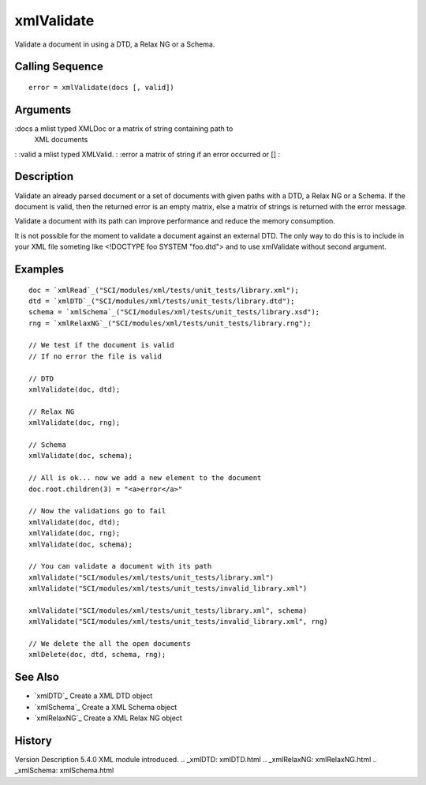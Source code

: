 


xmlValidate
===========

Validate a document in using a DTD, a Relax NG or a Schema.



Calling Sequence
~~~~~~~~~~~~~~~~


::

    error = xmlValidate(docs [, valid])




Arguments
~~~~~~~~~

:docs a mlist typed XMLDoc or a matrix of string containing path to
  XML documents
: :valid a mlist typed XMLValid.
: :error a matrix of string if an error occurred or []
:



Description
~~~~~~~~~~~

Validate an already parsed document or a set of documents with given
paths with a DTD, a Relax NG or a Schema. If the document is valid,
then the returned error is an empty matrix, else a matrix of strings
is returned with the error message.

Validate a document with its path can improve performance and reduce
the memory consumption.

It is not possible for the moment to validate a document against an
external DTD. The only way to do this is to include in your XML file
someting like <!DOCTYPE foo SYSTEM "foo.dtd"> and to use xmlValidate
without second argument.



Examples
~~~~~~~~


::

    doc = `xmlRead`_("SCI/modules/xml/tests/unit_tests/library.xml");
    dtd = `xmlDTD`_("SCI/modules/xml/tests/unit_tests/library.dtd");
    schema = `xmlSchema`_("SCI/modules/xml/tests/unit_tests/library.xsd");
    rng = `xmlRelaxNG`_("SCI/modules/xml/tests/unit_tests/library.rng");
    
    // We test if the document is valid
    // If no error the file is valid
    
    // DTD
    xmlValidate(doc, dtd);
    
    // Relax NG
    xmlValidate(doc, rng);
    
    // Schema
    xmlValidate(doc, schema);
    
    // All is ok... now we add a new element to the document
    doc.root.children(3) = "<a>error</a>"
    
    // Now the validations go to fail
    xmlValidate(doc, dtd);
    xmlValidate(doc, rng);
    xmlValidate(doc, schema);
    
    // You can validate a document with its path
    xmlValidate("SCI/modules/xml/tests/unit_tests/library.xml")
    xmlValidate("SCI/modules/xml/tests/unit_tests/invalid_library.xml")
    
    xmlValidate("SCI/modules/xml/tests/unit_tests/library.xml", schema)
    xmlValidate("SCI/modules/xml/tests/unit_tests/invalid_library.xml", rng)
    
    // We delete the all the open documents
    xmlDelete(doc, dtd, schema, rng);




See Also
~~~~~~~~


+ `xmlDTD`_ Create a XML DTD object
+ `xmlSchema`_ Create a XML Schema object
+ `xmlRelaxNG`_ Create a XML Relax NG object




History
~~~~~~~
Version Description 5.4.0 XML module introduced.
.. _xmlDTD: xmlDTD.html
.. _xmlRelaxNG: xmlRelaxNG.html
.. _xmlSchema: xmlSchema.html



